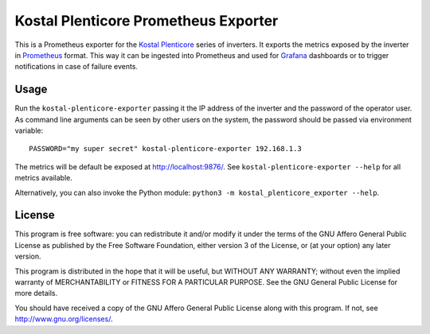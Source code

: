 =====================================
Kostal Plenticore Prometheus Exporter
=====================================

This is a Prometheus exporter for the `Kostal Plenticore <https://www.kostal-solar-electric.com/en-gb/products>`_ series of inverters.
It exports the metrics exposed by the inverter in `Prometheus <https://prometheus.io>`_ format.
This way it can be ingested into Prometheus and used for `Grafana <https://grafana.com/>`_ dashboards or to trigger notifications in case of failure events.

Usage
=====

Run the ``kostal-plenticore-exporter`` passing it the IP address of the inverter and the password of the operator user.
As command line arguments can be seen by other users on the system, the password should be passed via environment
variable::

    PASSWORD="my super secret" kostal-plenticore-exporter 192.168.1.3

The metrics will be default be exposed at `<http://localhost:9876/>`_.
See ``kostal-plenticore-exporter --help`` for all metrics available.

Alternatively, you can also invoke the Python module: ``python3 -m kostal_plenticore_exporter --help``.

License
=======

This program is free software: you can redistribute it and/or modify
it under the terms of the GNU Affero General Public License as published by
the Free Software Foundation, either version 3 of the License, or
(at your option) any later version.

This program is distributed in the hope that it will be useful,
but WITHOUT ANY WARRANTY; without even the implied warranty of
MERCHANTABILITY or FITNESS FOR A PARTICULAR PURPOSE.  See the
GNU General Public License for more details.

You should have received a copy of the GNU Affero General Public License
along with this program.  If not, see `<http://www.gnu.org/licenses/>`_.
